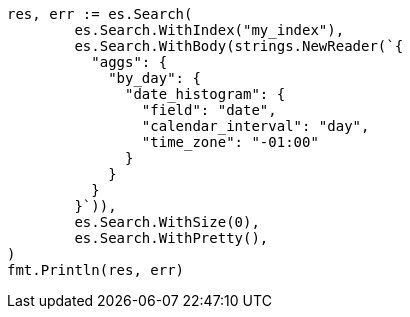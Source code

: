// Generated from aggregations-bucket-datehistogram-aggregation_8de3206f80e18185a5ad6481f4c2ee07_test.go
//
[source, go]
----
res, err := es.Search(
	es.Search.WithIndex("my_index"),
	es.Search.WithBody(strings.NewReader(`{
	  "aggs": {
	    "by_day": {
	      "date_histogram": {
	        "field": "date",
	        "calendar_interval": "day",
	        "time_zone": "-01:00"
	      }
	    }
	  }
	}`)),
	es.Search.WithSize(0),
	es.Search.WithPretty(),
)
fmt.Println(res, err)
----
